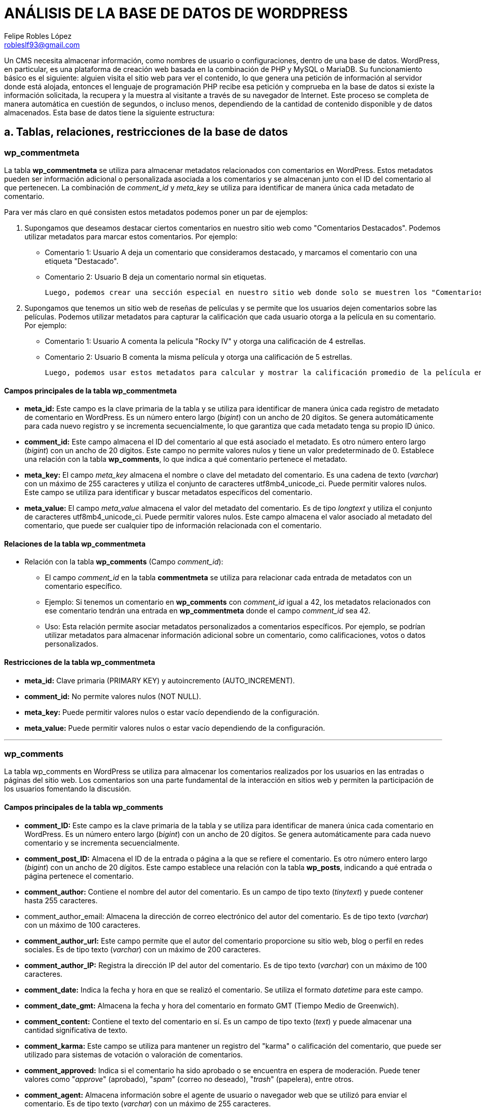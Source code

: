= ANÁLISIS DE LA BASE DE DATOS DE WORDPRESS
Felipe Robles López <robleslf93@gmail.com>

Un CMS necesita almacenar información, como nombres de usuario o configuraciones, 
dentro de una base de datos. WordPress, en particular, es una plataforma de creación 
web basada en la combinación de PHP y MySQL o MariaDB. Su funcionamiento básico es 
el siguiente: alguien visita el sitio web para ver el contenido, lo que genera una 
petición de información al servidor donde está alojada, entonces el lenguaje de 
programación PHP recibe esa petición y comprueba en la base de datos si existe la
información solicitada, la recupera y la muestra al visitante a través de su
navegador de Internet. Este proceso se completa de manera automática en cuestión 
de segundos, o incluso menos, dependiendo de la cantidad de contenido disponible 
y de datos almacenados.
Esta base de datos tiene la siguiente estructura:

== a. Tablas, relaciones, restricciones de la base de datos

=== wp_commentmeta

La tabla *wp_commentmeta* se utiliza para almacenar metadatos relacionados con comentarios en WordPress. Estos metadatos pueden ser información adicional o personalizada asociada a los comentarios y se almacenan junto con el ID del comentario al que pertenecen. La combinación de _comment_id_ y _meta_key_ se utiliza para identificar de manera única cada metadato de comentario.

Para ver más claro en qué consisten estos metadatos podemos poner un par de ejemplos:

1. Supongamos que deseamos destacar ciertos comentarios en nuestro sitio web como "Comentarios Destacados". Podemos utilizar metadatos para marcar estos comentarios. Por ejemplo:

- Comentario 1: Usuario A deja un comentario que consideramos destacado, y marcamos el comentario con una etiqueta "Destacado".
- Comentario 2: Usuario B deja un comentario normal sin etiquetas.

    Luego, podemos crear una sección especial en nuestro sitio web donde solo se muestren los "Comentarios Destacados", que nos mostraría solo el comentario 1..

2. Supongamos que tenemos un sitio web de reseñas de películas y se permite que los usuarios dejen comentarios sobre las películas. Podemos utilizar metadatos para capturar la calificación que cada usuario otorga a la película en su comentario. Por ejemplo:

- Comentario 1: Usuario A comenta la película "Rocky IV" y otorga una calificación de 4 estrellas.
- Comentario 2: Usuario B comenta la misma película y otorga una calificación de 5 estrellas.

    Luego, podemos usar estos metadatos para calcular y mostrar la calificación promedio de la película en la página de la película.



==== Campos principales de la tabla wp_commentmeta

* *meta_id:* Este campo es la clave primaria de la tabla y se utiliza para identificar de manera única cada registro de metadato de comentario en WordPress. Es un número entero largo (_bigint_) con un ancho de 20 dígitos. Se genera automáticamente para cada nuevo registro y se incrementa secuencialmente, lo que garantiza que cada metadato tenga su propio ID único.

* *comment_id:* Este campo almacena el ID del comentario al que está asociado el metadato. Es otro número entero largo (_bigint_) con un ancho de 20 dígitos. Este campo no permite valores nulos y tiene un valor predeterminado de 0. Establece una relación con la tabla *wp_comments*, lo que indica a qué comentario pertenece el metadato.

* *meta_key:* El campo _meta_key_ almacena el nombre o clave del metadato del comentario. Es una cadena de texto (_varchar_) con un máximo de 255 caracteres y utiliza el conjunto de caracteres utf8mb4_unicode_ci. Puede permitir valores nulos. Este campo se utiliza para identificar y buscar metadatos específicos del comentario.

* *meta_value:* El campo _meta_value_ almacena el valor del metadato del comentario. Es de tipo _longtext_ y utiliza el conjunto de caracteres utf8mb4_unicode_ci. Puede permitir valores nulos. Este campo almacena el valor asociado al metadato del comentario, que puede ser cualquier tipo de información relacionada con el comentario.

==== Relaciones de la tabla wp_commentmeta

* Relación con la tabla *wp_comments* (Campo _comment_id_):

- El campo _comment_id_ en la tabla *commentmeta* se utiliza para relacionar cada entrada de metadatos con un comentario específico.
    
- Ejemplo: Si tenemos un comentario en *wp_comments* con _comment_id_ igual a 42, los metadatos relacionados con ese comentario tendrán una entrada en *wp_commentmeta* donde el campo _comment_id_ sea 42.
    
- Uso: Esta relación permite asociar metadatos personalizados a comentarios específicos. Por ejemplo, se podrían utilizar metadatos para almacenar información adicional sobre un comentario, como calificaciones, votos o datos personalizados.

==== Restricciones de la tabla wp_commentmeta

* *meta_id:* Clave primaria (PRIMARY KEY) y autoincremento (AUTO_INCREMENT).
* *comment_id:* No permite valores nulos (NOT NULL).
* *meta_key:* Puede permitir valores nulos o estar vacío dependiendo de la configuración.
* *meta_value:* Puede permitir valores nulos o estar vacío dependiendo de la configuración.

___


=== wp_comments

La tabla wp_comments en WordPress se utiliza para almacenar los comentarios realizados por los usuarios en las entradas o páginas del sitio web. Los comentarios son una parte fundamental de la interacción en sitios web y permiten la participación de los usuarios fomentando la discusión.

==== Campos principales de la tabla wp_comments

* *comment_ID:* Este campo es la clave primaria de la tabla y se utiliza para identificar de manera única cada comentario en WordPress. Es un número entero largo (_bigint_) con un ancho de 20 dígitos. Se genera automáticamente para cada nuevo comentario y se incrementa secuencialmente.

* *comment_post_ID:* Almacena el ID de la entrada o página a la que se refiere el comentario. Es otro número entero largo (_bigint_) con un ancho de 20 dígitos. Este campo establece una relación con la tabla *wp_posts*, indicando a qué entrada o página pertenece el comentario.

* *comment_author:* Contiene el nombre del autor del comentario. Es un campo de tipo texto (_tinytext_) y puede contener hasta 255 caracteres.

* comment_author_email: Almacena la dirección de correo electrónico del autor del comentario. Es de tipo texto (_varchar_) con un máximo de 100 caracteres.

* *comment_author_url:* Este campo permite que el autor del comentario proporcione su sitio web, blog o perfil en redes sociales. Es de tipo texto (_varchar_) con un máximo de 200 caracteres.

* *comment_author_IP:* Registra la dirección IP del autor del comentario. Es de tipo texto (_varchar_) con un máximo de 100 caracteres.

* *comment_date:* Indica la fecha y hora en que se realizó el comentario. Se utiliza el formato _datetime_ para este campo.

* *comment_date_gmt:* Almacena la fecha y hora del comentario en formato GMT (Tiempo Medio de Greenwich).

* *comment_content:* Contiene el texto del comentario en sí. Es un campo de tipo texto (_text_) y puede almacenar una cantidad significativa de texto.

* *comment_karma:* Este campo se utiliza para mantener un registro del "karma" o calificación del comentario, que puede ser utilizado para sistemas de votación o valoración de comentarios.

* *comment_approved:* Indica si el comentario ha sido aprobado o se encuentra en espera de moderación. Puede tener valores como "_approve_" (aprobado), "_spam_" (correo no deseado), "_trash_" (papelera), entre otros.

* *comment_agent:* Almacena información sobre el agente de usuario o navegador web que se utilizó para enviar el comentario. Es de tipo texto (_varchar_) con un máximo de 255 caracteres.

* *comment_type:* Este campo se utiliza para categorizar el tipo de comentario, por ejemplo, si es un comentario estándar, un pingback o un trackback.

* *comment_parent:* Establece una relación jerárquica entre comentarios, indicando cuál es el comentario padre de un comentario específico.

* *user_id:* Si el comentario ha sido realizado por un usuario registrado, este campo almacena el ID de usuario correspondiente. De lo contrario, se establece en 0.

==== Relaciones de la tabla wp_comments

* Relación con *wp_posts* (Campo _comment_post_ID_):

- El campo _comment_post_ID_ en la tabla *wp_comments* se utiliza para relacionar cada comentario con la entrada o página a la que hace referencia. Este campo almacena el _post_id_ de la entrada o página asociada.

- Ejemplo: Supongamos que tenemos una entrada con _post_id_ 99 titulada "Mi Entrada" y un comentario en el que _comment_post_ID_ es igual a 99. Esta relación indica que el comentario pertenece a la entrada con _post_id_ 99, es decir, "Mi Entrada".

- Uso: Esta relación es crucial para mostrar comentarios específicos en las páginas de entradas correspondientes. WordPress utiliza esta relación para recuperar y mostrar los comentarios adecuados bajo cada entrada o página.

* Relación con la tabla wp_commentmeta (Campo comment_ID):
- El campo comment_ID en la tabla wp_commentmeta se utiliza para relacionar cada entrada de metadatos con un comentario específico en wp_comments.

- Ejemplo: Si tenemos un comentario en wp_comments con comment_ID igual a 42, los metadatos relacionados con ese comentario tendrán una entrada en wp_commentmeta donde el campo comment_ID sea 42.

- Uso: Esta relación permite asociar metadatos personalizados a comentarios específicos. Por ejemplo, se podrían utilizar metadatos para almacenar información adicional sobre un comentario, como calificaciones, votos o datos personalizados, de manera similar a la relación entre wp_commentmeta y wp_comments.

* Relación Jerárquica (Campo _comment_parent_):

-Campo Relevante: El campo _comment_parent_ se utiliza para establecer relaciones jerárquicas entre comentarios. Define si un comentario es una respuesta a otro comentario y establece el comentario padre.

-Ejemplo Práctico: Si tenemos un comentario A con _comment_ID_ 22 y un comentario B con _comment_ID_ 23 como respuesta a A, el campo _comment_parent_ de B se establecerá en 22, lo que indica que B es una respuesta a A.

-Uso: Esta relación jerárquica se utiliza para estructurar las conversaciones y respuestas en los comentarios. Facilita la organización y visualización de los hilos de comentarios.

* Relación con *wp_users* (Campos _comment_author_ y _comment_author_id):

- Campo Relevante: Los campos_comment_author_ y _comment_author_id se relaciona con la tabla *wp_users* mediante el ID del usuario. Este campo indica quién es el autor del comentario.- 
- Ejemplo: Si el campo _comment_author_ de un comentario es 5, significa que el usuario de la tabla *wp_users* con ID 5 es el autor de ese comentario.- 
- Uso: Esta relación permite identificar y atribuir comentarios a sus respectivos autores. Facilita la administración y la atribución de comentarios en el sitio web, lo que es especialmente útil en sitios con múltiples autores.

==== Restricciones de la tabla wp_comments

* *comment_ID:* Clave primaria (PRIMARY KEY) y autoincremento (AUTO_INCREMENT). Esta restricción garantiza que cada comentario tenga un ID único y que se genere automáticamente para cada nuevo comentario.

* *comment_post_ID:* No permite valores nulos (NOT NULL). Esto asegura que cada comentario esté asociado a una entrada o página específica en WordPress y no pueda quedar sin asignar.

* *comment_author:* No permite valores nulos (NOT NULL). Asegura que cada comentario tenga un autor especificado.

* *comment_author_email:* Puede permitir valores nulos o estar vacío dependiendo de la configuración. No se impone una restricción de unicidad en este campo, lo que significa que varios comentarios pueden tener la misma dirección de correo electrónico si es necesario.

* *comment_author_url:* Puede permitir valores nulos o estar vacío dependiendo de la configuración. Esto permite que el campo de URL del autor sea opcional en algunos comentarios.

* *comment_author_IP:* Puede permitir valores nulos o estar vacío dependiendo de la configuración. Esto permite que el campo de dirección IP del autor sea opcional en algunos comentarios.

* *comment_date:* No permite valores nulos (NOT NULL). Asegura que cada comentario tenga una fecha y hora asociada.

* *comment_date_gmt:* No permite valores nulos (NOT NULL). Asegura que cada comentario tenga una fecha y hora en formato GMT asociada.

* *comment_content:* No permite valores nulos (NOT NULL). Garantiza que cada comentario tenga contenido de texto.

* *comment_karma:* No permite valores nulos (NOT NULL). Asegura que el campo de karma del comentario tenga un valor especificado.

* *comment_approved:* Puede permitir valores nulos o estar vacío dependiendo de la configuración. Esto permite que el campo de aprobación de comentarios sea opcional en algunos casos.

* *comment_agent:* Puede permitir valores nulos o estar vacío dependiendo de la configuración. Esto permite que el campo del agente de usuario del comentario sea opcional en algunos comentarios.

* *comment_type:* Puede permitir valores nulos o estar vacío dependiendo de la configuración. Esto permite que el campo de tipo de comentario sea opcional en algunos comentarios.

* *comment_parent:* No permite valores nulos (NOT NULL). Asegura que cada comentario tenga un comentario padre especificado.

* *user_id:* No permite valores nulos (NOT NULL). Garantiza que cada comentario esté asociado a un usuario específico de WordPress.


___

=== wp_links

La tabla *wp_links* almacena información relacionada con los enlaces o hipervínculos en un sitio web de WordPress. Estos enlaces pueden ser utilizados para redirigir a los usuarios a otras páginas web o recursos en línea. A continuación, se describen los campos principales, relaciones y restricciones de esta tabla.

==== Campos Principales de la tabla wp_links:

* *link_id:* Este campo es la clave primaria de la tabla y se utiliza para identificar de manera única cada enlace. Es un número entero largo (_bigint_) con un ancho de 20 dígitos. Se genera automáticamente para cada nuevo enlace y se incrementa secuencialmente, lo que garantiza que cada enlace tenga su propio ID único.

* *link_url:* Almacena la dirección URL a la que se redirige el enlace. Es de tipo _varchar(255)_ y utiliza el conjunto de caracteres utf8mb4_unicode_ci. Este campo es esencial para definir la ubicación de destino del enlace.

* *link_name:* Contiene el nombre o título del enlace. Es de tipo _varchar(255)_ y utiliza utf8mb4_unicode_ci. Este campo proporciona una descripción legible para el enlace.

* *link_image:* Puede almacenar una URL de imagen relacionada con el enlace. Es de tipo _varchar(255)_ y utiliza utf8mb4_unicode_ci. Esto permite asociar una imagen con el enlace, que puede ser utilizada para representar visualmente el enlace.

* *link_target:* Indica la forma en que se abrirá el enlace. Es de tipo _varchar(25)_ y utiliza utf8mb4_unicode_ci. Los valores típicos pueden ser "_blank_" para abrir en una nueva ventana o "_self_" para abrir en la misma ventana.

* *link_description:* Permite agregar una breve descripción del enlace. Es de tipo _varchar(255)_ y utiliza utf8mb4_unicode_ci. Esta descripción puede proporcionar información adicional sobre el enlace.

* *link_visible:* Este campo indica si el enlace es visible en el sitio web. Es de tipo _varchar(20)_ y utiliza utf8mb4_unicode_ci. Puede tener valores como "_Y_" para sí o "_N_" para no. Esto permite controlar la visibilidad de los enlaces en el sitio.

* *link_owner:* Almacena el ID del usuario que es propietario del enlace. Es de tipo bigint(20) y se relaciona con la tabla de usuarios (*wp_users*). Esto permite atribuir la propiedad del enlace a un usuario específico.

* *link_rating:* Permite asignar una valoración o puntuación al enlace. Es de tipo _int(11)_ y no permite valores nulos. Esto puede utilizarse para clasificar o calificar los enlaces.

* *link_updated:* Almacena la fecha y hora de la última actualización del enlace. Es de tipo _datetime_ y se utiliza para rastrear los cambios en el enlace.

* *link_rel:* Puede contener información sobre la relación del enlace con otros recursos. Es de tipo _varchar(255)_ y utiliza utf8mb4_unicode_ci. Esto permite establecer relaciones específicas con otros enlaces o recursos.

* *link_notes:* Este campo permite agregar notas adicionales o comentarios sobre el enlace. Es de tipo _mediumtext_ y utiliza utf8mb4_unicode_ci. Las notas pueden proporcionar información detallada sobre el enlace.

* *link_rss:* Almacena la dirección URL del feed RSS asociado con el enlace, si corresponde. Es de tipo _varchar(255)_ y utiliza utf8mb4_unicode_ci. Esto permite conectar el enlace con un feed RSS relacionado.

==== Relaciones de la tabla wp_links:

* Relación con *wp_users* (Campo _link_owner_):

- Campo Relevante: El campo _link_owner_ se relaciona con la tabla _wp_users_ mediante el ID del usuario propietario del enlace. Esto permite identificar quién es el propietario del enlace.- 
- Ejemplo: Si el campo _link_owner_ de un enlace tiene el valor 5, significa que el usuario de la tabla _wp_users_ con ID 5 es el propietario de ese enlace.- 
- Uso: Esta relación facilita la gestión de la propiedad de los enlaces en el sitio web, lo que permite atribuir y administrar enlaces específicos a usuarios individuales.

==== Restricciones de la tabla wp_links:

* *link_id:* Clave primaria (PRIMARY KEY) y autoincremento (AUTO_INCREMENT).
* *link_url:* No permite valores nulos (NOT NULL).
* *link_name:* No permite valores nulos (NOT NULL).
* *link_target:* No permite valores nulos (NOT NULL).
* *link_description:* No permite valores nulos (NOT NULL).
* *link_visible:* No permite valores nulos (NOT NULL).
* *link_owner:* No permite valores nulos (NOT NULL) y tiene un valor predeterminado de 1.
* *link_rating:* No permite valores nulos (NOT NULL) y tiene un valor predeterminado de 0.
* *link_updated:* No permite valores nulos (NOT NULL) y tiene un valor predeterminado de "0000-00-00 00:00:00".
* *link_rel:* No permite valores nulos (NOT NULL).
* *link_notes:* No permite valores nulos (NOT NULL).
* *link_rss:* No permite valores nulos (NOT NULL).

___

=== wp_options

La tabla wp_options en WordPress es fundamental para almacenar y gestionar configuraciones y opciones del sitio web. Permite a los administradores de WordPress personalizar el comportamiento y la apariencia de su sitio de una manera versátil. Cada fila en esta tabla representa una opción con un nombre único, y el valor asociado a esa opción.

==== Campos Principales de la tabla wp_options

* *option_id:* Este campo es la clave primaria de la tabla y se utiliza para identificar de manera única cada opción en WordPress. Es un número entero largo (_bigint_) con un ancho de 20 dígitos. Se genera automáticamente para cada nueva opción y se incrementa secuencialmente, garantizando que cada opción tenga su propio ID único.

* *option_name:* Almacena el nombre de la opción. Es de tipo _varchar(191)_ y utiliza el conjunto de caracteres utf8mb4_unicode_ci. Este campo es esencial para identificar y acceder a cada opción de manera única. No permite valores nulos.

* *option_value:* Almacena el valor asociado con la opción. Es de tipo _longtext_ y utiliza el conjunto de caracteres utf8mb4_unicode_ci. Aquí se guarda la información o configuración específica correspondiente a cada opción. Puede contener datos de diversos tipos, como texto, números o incluso estructuras de datos más complejas. No permite valores nulos.

**autoload:* Indica si la opción debe cargarse automáticamente al iniciar WordPress. Este campo es de tipo _varchar(20)_ y utiliza el conjunto de caracteres utf8mb4_unicode_ci. Los valores típicos son "_yes_" para cargar automáticamente y "_no_" para no cargar automáticamente. Determina si la opción se carga en la memoria cuando WordPress arranca. No permite valores nulos.


==== Relaciones de la tabla wp_options

Esta tabla no está directamente relacionada con otras tablas mediante claves foráneas o campos específicos de relación. La tabla *wp_options* generalmente se utiliza para almacenar configuraciones y opciones generales del sitio, como las opciones de configuración de WordPress, plugins, temas y otras personalizaciones del sitio. Estas opciones se guardan en la tabla *wp_options* bajo el campo _option_name_, pero no establece relaciones directas con otras tablas.

==== Restricciones de la tabla wp_options:

* *option_id:* Clave primaria (PRIMARY KEY) y autoincremento (AUTO_INCREMENT). Esta restricción asegura que cada registro en la tabla tenga un ID único y que se genere automáticamente para cada nuevo registro.

* *option_name:* No permite valores nulos (NOT NULL) y debe ser único (restricción de unicidad). Esto garantiza que no se puedan ingresar valores nulos y que cada nombre de opción sea único en la tabla.

* *option_value:* No permite valores nulos (NOT NULL). Esta restricción asegura que cada registro tenga un valor de opción asociado y que no se permitan valores nulos en esta columna.

* *autoload:* No permite valores nulos (NOT NULL) y tiene un valor predeterminado de "yes". Esto significa que el campo "autoload" no puede estar vacío y, si no se especifica un valor al insertar un nuevo registro, se utilizará el valor predeterminado "yes".

___

=== wp_postmeta

La tabla wp_postmeta se utiliza para almacenar metadatos relacionados con las entradas y páginas en WordPress. Estos metadatos pueden ser información adicional o personalizada asociada a las entradas y páginas, y se almacenan junto con el ID de la entrada o página a la que pertenecen. La combinación de _post_id_ y _meta_key_ se utiliza para identificar de manera única cada metadato de entrada o página.

Para comprender mejor en qué consisten estos metadatos, podemos poner un ejemplo relacionado con una página de películas y series:

* Supongamos que tenemos un sitio web dedicado a reseñas de películas y series, y queremos enriquecer la información de cada reseña. Podemos utilizar _wp_postmeta_ para almacenar información adicional sobre cada película o episodio de serie. Por ejemplo:

- Entrada 1: Una reseña de la película  con metadatos que incluyen la calificación, el director, el año de lanzamiento y un resumen de la trama.
    
- Entrada 2: Otra reseña sobre un episodio de una serie con metadatos que indican la temporada y el número de episodio, la calificación y una breve descripción.
    
- De esta manera, podemos proporcionar información detallada sobre cada película o episodio de serie, lo que facilita a los usuarios encontrar contenido relevante y tomar decisiones sobre qué ver.


==== Campos principales de la tabla wp_postmeta

* *meta_id:* Este campo es la clave primaria de la tabla y se utiliza para identificar de manera única cada registro de metadato de entrada o página en WordPress. Es un número entero largo (_bigint_) con un ancho de 20 dígitos. Se genera automáticamente para cada nuevo registro y se incrementa secuencialmente, lo que garantiza que cada metadato tenga su propio ID único.

* *post_id:* El campo post_id almacena el ID de la entrada o página a la que está asociado el metadato. Es otro número entero largo (_bigint_) con un ancho de 20 dígitos. Este campo establece una relación con la tabla *wp_posts*, lo que indica a qué entrada o página pertenece el metadato.

* *meta_key:* El campo _meta_key_ almacena el nombre o clave del metadato de la entrada o página. Es una cadena de texto (_varchar_) con un máximo de 255 caracteres y utiliza el conjunto de caracteres utf8mb4_unicode_ci. Puede permitir valores nulos. Este campo se utiliza para identificar y buscar metadatos específicos de la entrada o página.

* *meta_value:* El campo _meta_value_ almacena el valor del metadato de la entrada o página. Es de tipo _longtext_ y utiliza el conjunto de caracteres utf8mb4_unicode_ci. Puede permitir valores nulos. Este campo almacena el valor asociado al metadato de la entrada o página, que puede ser cualquier tipo de información relacionada con la entrada o página, como calificaciones, etiquetas, resúmenes, o cualquier dato personalizado necesario para el sitio web.

==== Relaciones de la tabla wp_postmeta

* Relación con *wp_posts* (Campo _post_id_):

- El campo _post_id_ en la tabla *wp_postmeta* se utiliza para relacionar cada registro de metadato con una entrada o página específica en WordPress. Este campo almacena el _post_id_ de la entrada o página a la que está vinculado el metadato.- 
- Ejemplo: Supongamos que tenemos una entrada con _post_id_ 12 titulada "Mi Entrada" y un registro en wp_postmeta con _post_id_ igual a 12. Esta relación indica que el metadato en cuestión pertenece a la entrada con _post_id_ 12, es decir, "Mi Entrada".- 
- Uso: Esta relación permite asociar metadatos personalizados a entradas o páginas específicas. Los metadatos pueden contener información adicional o personalizada que se relaciona con una entrada o página particular.

==== Restricciones de la tabla wp_postmeta:

* *meta_id:* Clave primaria (PRIMARY KEY) y autoincremento (AUTO_INCREMENT). Esta restricción garantiza que cada registro de metadatos tenga un ID único y que se genere automáticamente para cada nuevo registro.

* *post_id:* No permite valores nulos (NOT NULL). Esto asegura que cada metadato esté asociado a una entrada o página específica en WordPress y no pueda quedar sin asignar.

* *meta_key:* Puede permitir valores nulos o estar vacío dependiendo de la configuración. No se impone una restricción de unicidad en este campo, lo que permite que múltiples registros tengan la misma clave de metadato si es necesario.

* *meta_value:* Puede permitir valores nulos o estar vacío dependiendo de la configuración. Esto permite que el valor del metadato pueda ser opcional en algunos casos, pero debe seguir las restricciones de tipo de datos (_longtext_).


___

=== wp_posts

La tabla *wp_posts* almacena información sobre todas las entradas y páginas del sitio web. 

==== Campos Principales de la tabla wp_posts:

* *post_id:* Este campo es la *clave primaria* de la tabla y se utiliza para identificar de manera única cada entrada o página en WordPress. Es un número entero largo (_bigint_) con un ancho de 20 dígitos. Se genera automáticamente para cada nueva entrada y se incrementa secuencialmente, por lo que cada entrada tiene su propio ID único.

* *post_author:* Este campo almacena el ID del usuario que creó la entrada o página. Es otro número entero largo (_bigint_) con un ancho de 20 dígitos. La relación con la tabla de _wp_users_ se establece mediante este campo, lo que permite saber quién es el autor de cada entrada.

* *post_date:* Almacena la fecha y hora exactas en que se creó la entrada o página. Es de tipo _datetime_ y no permite valores nulos. La fecha y hora se registran en el formato "YYYY-MM-DD HH:MM:SS". Esto facilita la ordenación de las entradas y páginas por fecha.

* *post_date_gmt:* Similar al campo _post_date_, almacena la fecha y hora de creación en formato GMT (Hora Media de Greenwich). Al igual que _post_date_, es de tipo _datetime_ y no permite valores nulos. Esto asegura que las fechas sean consistentes y no dependan de la zona horaria del servidor.

* *post_content:* Este campo almacena el contenido principal de la entrada o página. Es de tipo longtext, lo que significa que puede contener una gran cantidad de texto y otros elementos, como imágenes y etiquetas HTML. Utiliza el conjunto de caracteres utf8mb4_unicode_ci para admitir caracteres especiales y emojis. Este campo es esencial para el contenido visible en el sitio web.

* *post_title:* Almacena el título de la entrada o página. Es de tipo _text_ y utiliza el conjunto de caracteres utf8mb4_unicode_ci. Este campo es importante para la identificación y presentación del contenido en el sitio web.

* *post_excerpt*: Este campo almacena un extracto o resumen de la entrada, si se proporciona. Es de tipo _text_ y también utiliza utf8mb4_unicode_ci. El extracto se puede utilizar en las páginas de archivo o en resúmenes de entradas.

* *post_status:* Indica el estado de la entrada, como "_publish_" (publicado), "_draft_" (borrador), "_private_" (privado), entre otros. Es de tipo _varchar_ con un ancho de 20 caracteres y su valor predeterminado es "_publish_" (publicado).

* *comment_status:* Indica el estado de los comentarios para la entrada, como "_open_" (abierto) o "_closed_" (cerrado). Es de tipo _varchar_ con un ancho de 20 caracteres y su valor predeterminado es "_open_" (abierto).

* *ping_status:* Indica el estado de pingbacks y trackbacks para la entrada, como "_open_" (abierto) o "_closed_" (cerrado). Es de tipo _varchar_ con un ancho de 20 caracteres y su valor predeterminado es "_open_" (abierto). Los pingbacks y trackbacks son métodos utilizados en sistemas de blogs y sitios web para notificar a otros sitios web cuando se ha enlazado a su contenido.

* *post_password:* Este campo permite establecer una contraseña para proteger el acceso a la entrada. Es de tipo _varchar_ con un ancho de 255 caracteres y es opcional. Si se establece una contraseña, se almacena aquí.

* *post_name:* Almacena un slug (URL amigable) generado automáticamente a partir del título de la entrada. Es de tipo _varchar_ con un ancho de 200 caracteres y es importante para la construcción de las URL de las entradas.

* *to_ping:* Este campo almacena una lista de URLs a las que se enviarán pingbacks cuando se publique la entrada. Es de tipo _text_ y se utiliza en procesos de notificación a otros sitios web cuando se enlaza a ellos desde la entrada.

* *pinged:* Almacena una lista de URLs de sitios web que han enviado pingbacks a esta entrada. Es de tipo _text_ y se actualiza automáticamente cuando se reciben pingbacks.

* *post_modified:* Almacena la fecha y hora de la última modificación de la entrada o página. Es de tipo _datetime_ y se utiliza para rastrear cambios en el contenido.

* *post_modified_gmt:* Al igual que post_modified, almacena la fecha y hora de la última modificación en formato GMT.

* *post_content_filtered:* Almacena una versión filtrada del contenido de la entrada. Puede usarse para almacenar una versión del contenido con ciertos elementos eliminados o modificados. Es de tipo _longtext_. Esta versión filtrada del contenido generalmente se utiliza para optimizar o modificar el contenido original de alguna manera específica para ciertos propósitos o plugins.

* *post_parent:* Este campo establece la relación entre entradas principales y sus hijos o páginas secundarias. Es de tipo _bigint_ y se utiliza para establecer la jerarquía de las páginas.

* *guid:* Almacena una URL única globalmente identificable que se utiliza principalmente en procesos de importación y exportación de contenidos. Es de tipo _varchar_.

* *menu_order:* Se utiliza para establecer el orden en que las entradas aparecen en los menús personalizados. Es de tipo _int_.

* *post_type:* Indica el tipo de contenido, como "_post_" (entrada) o "_page_" (página). Es de tipo _varchar_ con un ancho de 20 caracteres y su valor predeterminado es "_post_".

* *post_mime_type:* Este campo se utiliza para almacenar el tipo de archivo asociado a la entrada, si corresponde. Por ejemplo, para una entrada que adjunta una imagen, podría contener "_image/jpeg_". Es de tipo _varchar_ con un ancho de 100 caracteres.

* *comment_count:* Almacena el número de comentarios asociados a la entrada. Es de tipo _bigint_ y se actualiza automáticamente cuando se agregan o eliminan comentarios.

==== Relaciones de la tabla wp_posts


* Relación con *wp_comments* (Campo _comment_post_ID_):

- El campo _comment_post_ID_ en la tabla *wp_comments* se utiliza para relacionar cada comentario con la entrada o página a la que hace referencia. Este campo almacena el _post_id_ de la entrada o página asociada.
- Ejemplo: Supongamos que tenemos una entrada con _post_id_ 14 titulada "Mi Entrada" y un comentario en el que _comment_post_ID_ es igual a 14. Esta relación indica que el comentario pertenece a la entrada con post_id 14, es decir, "Mi Entrada".
- Uso: Esta relación es crucial para mostrar comentarios específicos en las páginas de entradas correspondientes. WordPress utiliza esta relación para recuperar y mostrar los comentarios adecuados bajo cada entrada o página.

* Relación con la tabla *wp_term_relationships* (Campo _object_id_):
- El campo _ID_ en la tabla *wp_posts* se utiliza para relacionar cada entrada o publicación con una o más relaciones de términos almacenadas en la tabla *wp_term_relationships*.

- Ejemplo: Si tenemos una entrada en *wp_posts* con _ID_ igual a 30, significa que esta entrada está relacionada con una o más relaciones de términos en la tabla *wp_term_relationships* donde el campo _object_id_ sea igual a 30.

- Uso: Esta relación permite asignar términos, que pueden ser categorías o etiquetas, a las publicaciones. Por ejemplo, una entrada puede estar relacionada con las categorías "Tecnología" y "Gadgets", lo que ayuda a organizar y clasificar el contenido en WordPress. La tabla wp_term_relationships actúa como un puente entre las publicaciones y los términos que las categorizan.

* Relación Jerárquica (Campo _post_parent_):

- Campo Relevante: El campo _post_parent_ se utiliza para establecer relaciones jerárquicas entre entradas o páginas. Define la entrada principal (padre) a la que pertenece una página secundaria (hija).

- Ejemplo Práctico: Si tenemos una página principal llamada "Productos" con post_id 17 y una página secundaria llamada "Teclados" con post_id 131, el campo post_parent de la página "Teclados" se establecerá en 17, lo que indica que "Teclados" es una página hija de "Productos".

- Uso: Esta relación jerárquica se utiliza para estructurar el contenido del sitio web en árboles de navegación. Por ejemplo, en los menús de navegación, se mostrarán las páginas secundarias como subelementos de las páginas principales.

* Relación con *wp_users* (Campo _post_author_):

- Campo Relevante: El campo _post_author_ se relaciona con la tabla *wp_users* mediante el ID del usuario. Este campo indica quién es el autor de una entrada o página.

- Ejemplo: Si el campo _post_author_ de una entrada es 5, significa que el usuario de la tabla *wp_users* con ID 5 es el autor de esa entrada.

- Uso: Esta relación permite identificar y atribuir entradas y páginas a sus respectivos autores. Facilita la administración y la atribución de contenido en el sitio web, lo que es especialmente útil en sitios con múltiples autores.


==== Restricciones de la tabla wp_posts

* *post_id:* Clave primaria (PRIMARY KEY) y autoincremento (AUTO_INCREMENT).
* *post_author:* No permite valores nulos (NOT NULL).
* *post_date:* No permite valores nulos (NOT NULL).
* *post_date_gmt:* No permite valores nulos (NOT NULL).
* *post_content:* No permite valores nulos (NOT NULL).
* *post_title:* No permite valores nulos (NOT NULL).
* *post_excerpt:* No permite valores nulos (NOT NULL).
* *post_status:* No permite valores nulos (NOT NULL).
* *comment_status:* No permite valores nulos (NOT NULL).
* *ping_status:* No permite valores nulos (NOT NULL).
* *post_password:* Puede permitir valores nulos o estar vacío dependiendo de la configuración.
* *post_name:* No permite valores nulos (NOT NULL).
* *post_parent:* No permite valores nulos (NOT NULL).
* *guid:* No permite valores nulos (NOT NULL).
* *menu_order:* No permite valores nulos (NOT NULL).
* *post_mime_type:* Puede permitir valores nulos o estar vacío dependiendo de la configuración.
* *comment_count:* No permite valores nulos (NOT NULL).


___

==== wp_termmeta

La tabla wp_termmeta en WordPress se utiliza para almacenar metadatos personalizados relacionados con los términos de taxonomía. Los términos de taxonomía son utilizados para organizar y categorizar contenido, como publicaciones y páginas, en el sitio web. Los metadatos de términos proporcionan información adicional y personalizada sobre estos términos.

Los metadatos son datos extra que se utilizan para dar más detalles o categorizar elementos, como entradas de blog, imágenes o términos de categoría. Por ejemplo, para una entrada de blog, los metadatos podrían incluir la fecha de publicación, el autor y las etiquetas relacionadas. Ayudan a organizar, buscar y mostrar contenido de manera efectiva en un sitio web.

Un ejemplo real sería el siguiente:

Supongamos que tenemos un sitio web dedicado a reseñas de libros, y utilizamos la taxonomía "Géneros" para clasificar los libros en diferentes categorías. Los metadatos se usarían así:

* Términos de Taxonomía (Géneros):

- Término 1: "Ficción"
- Término 2: "No Ficción"
- Término 3: "Ciencia Ficción"

* Metadatos de Términos (wp_termmeta):

- Para el término "Ficción":

- meta_key: "Descripción"
- meta_value: "Esta categoría incluye novelas y cuentos de ficción."
    
- Para el término "No Ficción":

-meta_key: "Descripción"
-meta_value: "Esta categoría abarca libros basados en hechos reales y no ficción."
-meta_key: "Número de Libros"
-meta_value: "25" (indicando la cantidad de libros en esta categoría)

- Para el término "Ciencia Ficción":

- meta_key: "Descripción"
- meta_value: "Esta categoría incluye obras de ciencia ficción, viajes en el tiempo y alienígenas."

A continuación, se describen los aspectos clave de esta tabla:  

==== Campos principales de la tabla wp_termmeta

* *meta_id:* Este campo es la clave primaria de la tabla y se utiliza para identificar de manera única cada registro de metadato de término en WordPress. Es un número entero largo (_bigint_) con un ancho de 20 dígitos. Se genera automáticamente para cada nuevo registro y se incrementa secuencialmente, lo que garantiza que cada metadato tenga su propio ID único.

* *term_id:* Este campo almacena el ID del término de taxonomía al que está asociado el metadato. Es otro número entero largo (_bigint_) con un ancho de 20 dígitos. Este campo establece una relación con la tabla *wp_terms*, lo que indica a qué término pertenece el metadato.

* *meta_key:* El campo _meta_key_ almacena el nombre o clave del metadato del término. Es una cadena de texto (_varchar_) con un máximo de 255 caracteres y utiliza el conjunto de caracteres utf8mb4_unicode_ci. Cada clave de metadato es única dentro del contexto de un término específico y se utiliza para identificar y buscar metadatos relacionados con ese término.

* *meta_value:* El campo _meta_value_ almacena el valor del metadato del término. Es de tipo _longtext_ y utiliza el conjunto de caracteres utf8mb4_unicode_ci. Puede contener cualquier tipo de información relacionada con el término de taxonomía.

==== Relaciones de la tabla wp_termmeta

* Relación con *wp_terms* (Campo _term_id_):

- El campo _term_id_ en la tabla *wp_termmeta* se utiliza para relacionar cada registro de metadato con un término de taxonomía específico en WordPress. Este campo almacena el _term_id_ del término al que está vinculado el metadato.

- Ejemplo: Supongamos que tenemos un término de categoría con _term_id_ 5 llamado "Tecnología" y un registro en *wp_termmeta* con _term_id_ igual a 5. Esta relación indica que el metadato en cuestión pertenece al término "Tecnología".

- Uso: Esta relación permite asociar metadatos personalizados a términos de taxonomía específicos. Los metadatos pueden contener información adicional o personalizada relacionada con una categoría o etiqueta en particular.

==== Restricciones de la tabla wp_termmeta

* *meta_id:* Clave primaria (PRIMARY KEY) y autoincremento (AUTO_INCREMENT). Esta restricción garantiza que cada registro de metadatos tenga un ID único y que se genere automáticamente para cada nuevo registro.

* *term_id:* No permite valores nulos (NOT NULL). Esto asegura que cada metadato esté asociado a una etiqueta o categoría específica en WordPress y no pueda quedar sin asignar.

* *meta_key:* Puede permitir valores nulos o estar vacío dependiendo de la configuración. No se impone una restricción de unicidad en este campo, lo que permite que múltiples registros tengan la misma clave de metadato si es necesario.

* *meta_value:* Puede permitir valores nulos o estar vacío dependiendo de la configuración. Esto permite que el valor del metadato pueda ser opcional en algunos casos, pero debe seguir las restricciones de tipo de datos (longtext).

___

=== wp_terms

La tabla wp_terms en WordPress almacena información sobre las etiquetas y categorías utilizadas en el sitio web. Cada fila de esta tabla representa una etiqueta o categoría con un nombre único. Estas etiquetas y categorías se utilizan para organizar y clasificar el contenido del sitio, lo que facilita la navegación y la búsqueda de contenido relacionado.

==== Campos principales de la tabla wp_terms:

* *term_id:* Este campo es la clave primaria (PRIMARY KEY) de la tabla y se utiliza para identificar de manera única cada término de taxonomía en WordPress. Es un número entero largo (_bigint_) con un ancho de 20 dígitos. Se genera automáticamente para cada nuevo término y se incrementa secuencialmente, lo que garantiza que cada término tenga su propio ID único.

* *name:* El campo name almacena el nombre del término de taxonomía. Es una cadena de texto (_varchar_) con un máximo de 200 caracteres y utiliza el conjunto de caracteres utf8mb4_unicode_ci. Este campo almacena el nombre descriptivo del término, como "Noticias", "Deportes", "Tecnología", "Cine", etc.

* *slug:* El campo slug almacena la versión amigable para URL del término. Es una cadena de texto (_varchar_) con un máximo de 200 caracteres y utiliza el conjunto de caracteres utf8mb4_unicode_ci. El valor en este campo se utiliza en las URLs del sitio web, por lo que suele estar en minúsculas y separado por guiones, por ejemplo, "noticias", "deportes", "tecnologia", "cine", etc.

* *term_group:* Este campo se utiliza para agrupar términos relacionados, pero su uso es menos común en versiones recientes de WordPress. Es un número entero (_bigint_) con un ancho de 10 dígitos y no permite valores nulos. Por defecto, se establece en 0, lo que significa que el término no pertenece a ningún grupo específico.

==== Relaciones de la tabla wp_terms

* Relación con *wp_termmeta* (Campo _term_id_):

- El campo _term_id_ en la tabla *wp_terms* se utiliza para relacionar cada término de taxonomía con metadatos personalizados almacenados en la tabla *wp_termmeta*. Este campo actúa como clave primaria en _wp_terms_ y clave foránea en _wp_termmeta_.

- Ejemplo: Supongamos que tenemos un término de categoría con term_id 5 llamado "Tecnología" y un registro en _wp_termmeta_ con term_id igual a 5. Esta relación indica que el metadato en cuestión pertenece al término "Tecnología".

- Uso: Esta relación permite asociar metadatos personalizados a términos de taxonomía específicos, lo que puede ser útil para agregar información adicional o personalizada a categorías o etiquetas.

* Relación con *wp_term_taxonomy* (Campo _term_id_):

- El campo _term_id_ en la tabla *wp_terms* se utiliza para relacionar cada término de taxonomía con la tabla _wp_term_taxonomy_. Este campo actúa como clave primaria en *wp_terms* y clave foránea en _wp_term_taxonomy_.

- Ejemplo: Supongamos que tenemos un término de categoría con _term_id_ 5 llamado "Tecnología" y un registro en *wp_term_taxonomy* con _term_id_ igual a 5. Esta relación indica que el término "Tecnología" está asociado a una entrada en *wp_term_taxonomy* que contiene información adicional sobre la taxonomía a la que pertenece.

- Uso: Esta relación permite vincular cada término de taxonomía en *wp_terms* con información más detallada en *wp_term_taxonomy*, lo que facilita la gestión y organización de términos de taxonomía en WordPress.

==== Restricciones de la tabla wp_terms

* *term_id:* Clave primaria (PRIMARY KEY) y autoincremento (AUTO_INCREMENT). Esta restricción garantiza que cada término de taxonomía tenga un ID único y que se genere automáticamente para cada nuevo término.

* *name:* No permite valores nulos (NOT NULL). Esto asegura que cada término tenga un nombre asociado y que no pueda quedar sin asignar.

* *slug:* No permite valores nulos (NOT NULL). Esto asegura que cada término tenga un slug (identificador único) asociado y que no pueda quedar sin asignar.

* *term_group:* Puede permitir valores nulos o estar vacío dependiendo de la configuración. Este campo se utiliza para agrupar términos relacionados, pero su uso puede ser opcional, por lo que no se impone una restricción estricta.

___

=== wp_term_relationships

La tabla *wp_term_relationships* en WordPress se utiliza para establecer relaciones entre entradas o páginas y términos de taxonomía, como categorías y etiquetas. Cada fila de esta tabla representa una relación entre una entrada o página y un término de taxonomía específico. Estas relaciones permiten organizar y clasificar el contenido del sitio web de manera efectiva.

==== Campos principales de la tabla wp_term_relationships:

* *object_id:* Este campo almacena el ID del objeto al que se aplica la relación. En la mayoría de los casos, se refiere al ID de una entrada o página en la tabla *wp_posts*. Es un número entero largo (_bigint_) con un ancho de 20 dígitos. Este campo establece una relación con la entrada o página asociada.

* *term_taxonomy_id*: El campo _term_taxonomy_id_ almacena el ID de la taxonomía del término relacionado. Es un número entero largo (_bigint_) con un ancho de 20 dígitos. Este campo establece una relación con la tabla *wp_term_taxonomy*, que contiene información detallada sobre la taxonomía a la que pertenece el término.

* *term_order*: El campo term_order almacena el orden de la relación entre el objeto y el término de taxonomía. Es un número entero (_int_) que indica la posición relativa del término en relación con otros términos asociados al mismo objeto.

==== Relaciones de la tabla wp_term_relationships

* Relación con *wp_posts* (Campo _object_id_):

- El campo _object_id_ en la tabla *wp_term_relationships* se utiliza para relacionar cada relación con los contenidos almacenados en la tabla wp_posts. Este campo actúa como clave foránea en *wp_term_relationships* y se relaciona con la clave primaria ID en la tabla *wp_posts*.

- Ejemplo: Supongamos que tenemos una relación en *wp_term_relationships* con _object_id_ igual a 42 y _term_taxonomy_id_ igual a 5. Esto indica que el contenido con ID igual a 42 está relacionado con la etiqueta o término de taxonomía que tiene _term_taxonomy_id_ igual a 5. La tabla *wp_posts* contiene información sobre este contenido específico.

- Uso: Esta relación permite vincular etiquetas o términos de taxonomía a contenidos específicos en *wp_posts*, lo que facilita la asignación de etiquetas a las entradas y páginas en WordPress y permite a los usuarios organizar y buscar contenidos relacionados con etiquetas específicas.


* Relación con *wp_term_taxonomy* (Campo _term_taxonomy_id_):

- El campo _term_taxonomy_id_ en la tabla *wp_term_relationships* se utiliza para relacionar cada relación con la información detallada de la taxonomía en la tabla *wp_term_taxonomy*. Este campo actúa como clave foránea en *wp_term_relationships* y clave primaria en *wp_term_taxonomy*.

- Ejemplo: Supongamos que tenemos una relación en *wp_term_relationships* con _term_taxonomy_id_ igual a 5 y una entrada con _object_id_ igual a 42 relacionada con esta relación. Esto indica que la entrada está relacionada con la taxonomía que tiene _term_taxonomy_id_ igual a 5, y la tabla *wp_term_taxonomy* contiene información adicional sobre esta taxonomía.

- Uso: Esta relación permite vincular cada relación entre objetos y términos de taxonomía con información detallada sobre las taxonomías en *wp_term_taxonomy*, lo que facilita la gestión y organización de los términos de taxonomía en WordPress.

==== Restricciones de la tabla wp_term_relationships

* *object_id:* Clave primaria (PRIMARY KEY) junto con _term_taxonomy_id_. Esto garantiza que cada relación entre un objeto y un término de taxonomía sea única y que se genere automáticamente para cada nueva relación.

* *term_taxonomy_id:* Clave primaria (PRIMARY KEY) junto con _object_id_. Esto garantiza que cada relación entre un objeto y un término de taxonomía sea única y que se genere automáticamente para cada nueva relación.

* *term_order:* No permite valores nulos (NOT NULL). Esto asegura que cada relación tenga un orden asociado y que no pueda quedar sin asignar. El orden se utiliza para determinar la posición relativa de un término en relación con otros términos asociados al mismo objeto.


___


=== wp_term_taxonomy

La tabla *wp_term_taxonomy* en WordPress almacena información sobre las taxonomías utilizadas en el sitio web, como categorías y etiquetas. Cada fila de esta tabla representa una taxonomía específica con detalles sobre su estructura y uso en el sitio.

==== Campos principales de la tabla wp_term_taxonomy:

* *term_taxonomy_id:* Este campo es la clave primaria (PRIMARY KEY) de la tabla y se utiliza para identificar de manera única cada entrada de taxonomía en WordPress. Es un número entero largo (_bigint_) con un ancho de 20 dígitos. Se genera automáticamente para cada nueva entrada de taxonomía y se incrementa secuencialmente, lo que garantiza que cada entrada de taxonomía tenga su propio ID único.

* *term_id:* El campo _term_id_ almacena el ID del término de taxonomía relacionado. Es un número entero largo (_bigint_) con un ancho de 20 dígitos. Este campo establece una relación con la tabla *wp_terms*, que contiene información sobre los términos de taxonomía.

* *taxonomy:* El campo taxonomy almacena el nombre de la taxonomía, que puede ser una categoría, etiqueta u otra taxonomía personalizada. Es una cadena de texto (_varchar_) con un máximo de 32 caracteres y utiliza el conjunto de caracteres utf8mb4_unicode_ci. Este campo identifica el tipo de taxonomía a la que pertenece la entrada.

* *description:* El campo _description_ almacena una descripción de la taxonomía. Es de tipo _longtext_ y utiliza el conjunto de caracteres utf8mb4_unicode_ci. Este campo proporciona información adicional sobre la taxonomía, como su propósito o contexto.

* *parent:* El campo _parent_ almacena el ID del término de taxonomía padre, si existe. Es un número entero largo (_bigint_) con un ancho de 20 dígitos. Este campo establece relaciones jerárquicas entre términos de taxonomía, lo que permite crear estructuras de categorización más complejas.

* *count:* El campo _count_ almacena el recuento de objetos (entradas, páginas, etc.) asociados a la taxonomía. Es un número entero largo (_bigint_) que indica cuántas veces se ha utilizado esta taxonomía en objetos del sitio.

==== Relaciones de la tabla wp_term_taxonomy:

* Relación con *wp_terms* (Campo _term_id_):

- El campo _term_id_ en la tabla *wp_term_taxonomy* se utiliza para relacionar cada entrada de taxonomía con el término de taxonomía correspondiente en la tabla *wp_terms*. Este campo actúa como clave primaria en *wp_term_taxonomy* y clave foránea en *wp_terms*.

- Ejemplo: Supongamos que tenemos una entrada de taxonomía con _term_taxonomy_id_ igual a 8 y _term_id_ igual a 5. Esto indica que la entrada de taxonomía está asociada al término de taxonomía que tiene _term_id_ igual a 5 en la tabla *wp_terms*.

- Uso: Esta relación permite vincular cada entrada de taxonomía en wp_term_taxonomy con información más detallada sobre los términos en wp_terms, lo que facilita la organización y clasificación de taxonomías en WordPress.

* Relación con *wp_term_relationships* (Campo _term_taxonomy_id_):

- El campo _term_taxonomy_id_ en la tabla *wp_term_taxonomy* se utiliza para relacionar cada entrada de taxonomía con los objetos (entradas, páginas, etc.) a los que está asociada. Este campo actúa como clave primaria en *wp_term_taxonomy* y clave foránea en *wp_term_relationships*.

- Ejemplo: Supongamos que tenemos una entrada de taxonomía con _term_taxonomy_id_ igual a 8 y existe un registro en *wp_term_relationships* donde _term_taxonomy_id_ también es igual a 8. Esto indica que la entrada de taxonomía está asociada a un objeto específico en el sitio, como una entrada o página.

- Uso: Esta relación permite vincular taxonomías en wp_term_taxonomy con objetos en wp_term_relationships, lo que facilita la clasificación y organización de objetos mediante taxonomías en WordPress.

* Relación jerárquica con otros términos (Campo _parent_):

- El campo _parent_ en la tabla *wp_term_taxonomy* se utiliza para establecer relaciones jerárquicas entre términos de taxonomía. Cuando se asigna un valor en este campo, indica que la entrada de taxonomía actual es un término secundario o hijo del término con el ID especificado en parent.

- Ejemplo: Supongamos que tenemos un término de taxonomía con _term_id_ igual a 10 y _parent_ igual a 5. Esto indica que el término con _term_id_ 10 es un término secundario o hijo del término con _term_id_ 5.

- Uso: Esta relación jerárquica se utiliza para crear estructuras de categorización en forma de árbol, donde un término puede ser subordinado a otro.


==== Restricciones de la tabla wp_term_taxonomy:

* *term_taxonomy_id:* Clave primaria (PRIMARY KEY) y autoincremento (AUTO_INCREMENT). Esta restricción garantiza que cada entrada de taxonomía tenga un ID único y que se genere automáticamente para cada nueva entrada.

* *term_id:* No permite valores nulos (NOT NULL). Esto asegura que cada entrada de taxonomía esté asociada a un término de taxonomía válido en WordPress y no pueda quedar sin asignar.

* *taxonomy:* No permite valores nulos (NOT NULL). Esto asegura que cada entrada de taxonomía tenga un nombre de taxonomía válido y que no pueda quedar sin asignar.

* *description:* Puede permitir valores nulos o estar vacío dependiendo de la configuración. Este campo es opcional y se utiliza para proporcionar una descripción adicional de la taxonomía.

* *parent:* No permite valores nulos (NOT NULL). Esto asegura que las relaciones jerárquicas entre términos de taxonomía estén correctamente definidas y que no pueda quedar sin asignar.

* *count:* No permite valores nulos (NOT NULL). Esto asegura que el recuento de objetos asociados a la taxonomía esté actualizado y que no pueda quedar sin asignar.


___

=== wp_usermeta

La tabla *wp_usermeta* en WordPress se utiliza para almacenar metadatos relacionados con los usuarios registrados en el sitio web. Se enfoca en metadatos de usuario. Esta tabla es esencial para almacenar información personalizada sobre los usuarios, como preferencias, configuraciones y datos adicionales.

==== Campos principales de la tabla wp_usermeta:

* *umeta_id:* Este campo es la clave primaria (PRIMARY KEY) de la tabla y se utiliza para identificar de manera única cada registro de metadatos de usuario en WordPress. Es un número entero largo (_bigint_) con un ancho de 20 dígitos. Se genera automáticamente para cada nuevo registro y se incrementa secuencialmente, lo que garantiza que cada metadato tenga su propio ID único.

* *user_id:* El campo _user_id_ almacena el ID del usuario al que está asociado el metadato. Es otro número entero largo (_bigint_) con un ancho de 20 dígitos. Este campo establece una relación con la tabla *wp_users*, lo que indica a qué usuario pertenece el metadato.

* *meta_key:* El campo _meta_key_ almacena la clave o nombre del metadato de usuario. Es una cadena de texto (_varchar_) con un máximo de 255 caracteres y utiliza el conjunto de caracteres utf8mb4_unicode_ci. Cada clave de metadato es única dentro del contexto de un usuario específico y se utiliza para identificar y buscar metadatos relacionados con ese usuario.

* *meta_value:* El campo _meta_value_ almacena el valor del metadato de usuario. Es de tipo _longtext_ y utiliza el conjunto de caracteres utf8mb4_unicode_ci. Puede contener cualquier tipo de información relacionada con el usuario, como cadenas de texto largas, datos serializados o información estructurada.

==== Relaciones de la tabla wp_usermeta

* Relación con la tabla *wp_users*

- El campo _user_id_ en la tabla *wp_usermeta* se utiliza para relacionar cada registro de metadatos de usuario con la tabla *wp_users*. Este campo actúa como clave foránea (FOREIGN KEY) que referencia el ID de usuario en la tabla *wp_users*.

- Ejemplo: Supongamos que tenemos un registro en *wp_usermeta* con _user_id_ igual a 5 y _meta_key_ igual a "email" y _meta_value_ igual a "lazaroperez@correo.com". La relación indica que este metadato pertenece al usuario con ID igual a 5 en la tabla *wp_users*, y que representa su dirección de correo electrónico.

- Uso: Esta relación permite asociar información personalizada o metadatos adicionales a usuarios específicos registrados en el sitio de WordPress. Por ejemplo, se pueden almacenar datos como direcciones de correo electrónico, nombres de usuario, preferencias de notificaciones, roles personalizados, y más en la tabla *wp_usermeta* para mejorar la funcionalidad del sitio y personalizar la experiencia de usuario.

==== Restricciones de la tabla wp_usermeta:

* *umeta_id:* Clave primaria (PRIMARY KEY) y autoincremento (AUTO_INCREMENT). Esta restricción garantiza que cada registro de metadatos tenga un ID único y que se genere automáticamente para cada nuevo registro.

* *user_id:* No permite valores nulos (NOT NULL). Esto asegura que cada metadato esté asociado a un usuario específico en WordPress y no pueda quedar sin asignar.

* *meta_key:* Puede permitir valores nulos o estar vacío dependiendo de la configuración. No se impone una restricción de unicidad en este campo, lo que permite que múltiples registros tengan la misma clave de metadato si es necesario.

* *meta_value:* Puede permitir valores nulos o estar vacío dependiendo de la configuración. Esto permite que el valor del metadato pueda ser opcional en algunos casos, pero debe seguir las restricciones de tipo de datos (longtext).


___

=== wp_users

La tabla *wp_users* en WordPress almacena información sobre los usuarios registrados en el sitio web. Cada fila de esta tabla representa un usuario único con un identificador único (ID). Estos usuarios pueden ser administradores, autores, editores o suscriptores, según sus roles en el sitio.

==== Campos principales de la tabla wp_users:

* *ID:* Este campo es la clave primaria (PRIMARY KEY) de la tabla y se utiliza para identificar de manera única a cada usuario en WordPress. Es un número entero largo (bigint) con un ancho de 20 dígitos. Se genera automáticamente para cada nuevo usuario y se incrementa secuencialmente, lo que garantiza que cada usuario tenga su propio ID único.

* *user_login:* El campo _user_login_ almacena el nombre de usuario con el que un usuario inicia sesión en el sitio. Es una cadena de texto (_varchar_) con un máximo de 60 caracteres y utiliza el conjunto de caracteres utf8mb4_unicode_ci. Cada usuario debe tener un nombre de usuario único, y este campo se utiliza para la autenticación.

* *user_pass:* El campo _user_pass_ almacena la contraseña del usuario de manera segura. Es una cadena de texto (_varchar_) con un máximo de 255 caracteres y utiliza el conjunto de caracteres utf8mb4_unicode_ci. La contraseña se almacena de forma encriptada o hash, lo que garantiza la seguridad de las contraseñas de los usuarios.

* *user_nicename:* El campo _user_nicename_ almacena un nombre único y amigable para URL del usuario. Es una cadena de texto (_varchar_) con un máximo de 50 caracteres y utiliza el conjunto de caracteres utf8mb4_unicode_ci. Este valor se utiliza en las URL del perfil del usuario.

* *user_email:* El campo _user_email_ almacena la dirección de correo electrónico del usuario. Es una cadena de texto (_varchar_) con un máximo de 100 caracteres y utiliza el conjunto de caracteres utf8mb4_unicode_ci. La dirección de correo electrónico se utiliza para fines de comunicación y notificaciones.

* *user_url:* El campo _user_url_ almacena la URL del sitio web o el enlace del perfil del usuario. Es una cadena de texto (_varchar_) con un máximo de 100 caracteres y utiliza el conjunto de caracteres utf8mb4_unicode_ci. Los usuarios pueden proporcionar un enlace a su sitio web personal si lo desean.

* *user_registered:* El campo _user_registered_ registra la fecha y hora en que se registró el usuario en el sitio. Es de tipo datetime y no permite valores nulos. Esto permite llevar un registro de cuándo se unió cada usuario al sitio.

* *user_activation_key:* El campo _user_activation_key_ se utiliza para almacenar una clave de activación temporal cuando se requiere que los usuarios activen sus cuentas por correo electrónico. Es una cadena de texto (_varchar_) con un máximo de 255 caracteres y utiliza el conjunto de caracteres utf8mb4_unicode_ci.

* *user_status:* El campo _user_status_ almacena el estado del usuario, que puede indicar si la cuenta está activa o inactiva. Es un número entero (_int_) y no permite valores nulos. Los valores comunes son _0_ para cuentas inactivas y _1_ para cuentas activas.

* *display_name:* El campo _display_name_ almacena el nombre que se muestra públicamente para el usuario en el sitio web. Es una cadena de texto (_varchar_) con un máximo de 250 caracteres y utiliza el conjunto de caracteres utf8mb4_unicode_ci. Este nombre se utiliza para mostrar la autoría de las publicaciones y comentarios.


==== Relaciones de la tabla wp_users:

* Relación con *wp_usermeta* (Campo _user_id_):

- El campo ID en la tabla *wp_users* se utiliza para relacionar cada usuario con metadatos personalizados almacenados en la tabla *wp_usermeta*. El campo _user_id_ en la tabla *wp_usermeta* actúa como una clave foránea que se relaciona con el ID del usuario en *wp_users*.

- Ejemplo: Supongamos que tenemos un usuario con ID 1 llamado "usuarioABC" en *wp_users*. Podemos encontrar registros relacionados en *wp_usermeta* con _user_id_ igual a 1, lo que indica que estos registros de metadatos personalizados pertenecen a "usuarioABC".

- Uso: Esta relación permite asociar metadatos personalizados a usuarios específicos, lo que puede ser útil para almacenar información adicional o configuraciones personalizadas para cada usuario.

* Relación con *wp_comments* (Campo _user_id_):

- El campo ID en la tabla *wp_users* también se utiliza para relacionar cada usuario con los comentarios que han realizado en el sitio. En la tabla *wp_comments*, el campo _user_id_ actúa como una clave foránea que se relaciona con el ID del usuario en *wp_users*.

- Ejemplo: Si un usuario con ID 2 ha realizado un comentario en una publicación, en la tabla *wp_comments* habrá un registro donde el campo _user_id_ sea igual a 2, lo que indica que ese comentario fue realizado por el usuario con ID 2.

- Uso: Esta relación permite asociar comentarios a usuarios específicos, lo que facilita la identificación de quién hizo cada comentario en el sitio.

* Relación con *wp_posts* (Campo _post_author_):

- El campo ID en la tabla *wp_users* también se utiliza para relacionar cada usuario con las publicaciones que han creado en el sitio. En la tabla *wp_posts*, el campo _post_author_ actúa como una clave foránea que se relaciona con el ID del usuario en _wp_users_.

- Ejemplo: Si un usuario con ID 3 ha creado una publicación, en la tabla *wp_posts* habrá un registro donde el campo _post_author_ sea igual a 3, lo que indica que esa publicación fue creada por el usuario con ID 3.

- Uso: Esta relación permite asociar publicaciones a usuarios específicos, lo que facilita la identificación de quién es el autor de cada publicación en el sitio.

* Relación con la tabla wp_links (Campo link_owner):
- El campo ID en la tabla wp_users se utiliza para relacionar cada usuario con los enlaces que ha creado. En la tabla wp_links, el campo link_owner almacena el ID del usuario que es propietario de un enlace.

- Ejemplo: Si tenemos un usuario en wp_users con ID igual a 15, y ese usuario ha creado un enlace en wp_links, entonces en la tabla wp_links, el campo link_owner contendrá el valor 15 para ese enlace, indicando que el usuario con ID 15 es el propietario de ese enlace.

- Uso: Esta relación permite asociar enlaces a usuarios específicos en WordPress. Los usuarios pueden crear y gestionar sus propios enlaces, lo que puede ser útil para administrar recursos externos o referencias relacionadas con el sitio web.

==== Restricciones de la tabla wp_users

* *term_id:* Clave primaria (PRIMARY KEY) y autoincremento (AUTO_INCREMENT). Esta restricción garantiza que cada término de taxonomía tenga un ID único y que se genere automáticamente para cada nuevo término.

* *name:* No permite valores nulos (NOT NULL). Esto asegura que cada término tenga un nombre asociado y que no pueda quedar sin asignar.

* *slug:* No permite valores nulos (NOT NULL). Esto asegura que cada término tenga un slug (identificador único) asociado y que no pueda quedar sin asignar.

* *term_group:* Puede permitir valores nulos o estar vacío dependiendo de la configuración. Este campo se utiliza para agrupar términos relacionados, pero su uso puede ser opcional, por lo que no se impone una restricción estricta.


[NOTE]
La instalación de algunos plugins pueden añadir más tablas a la base de datos, como por ejemplo el plugin WP RSS Aggregator, que añade la tabla wp_wprss_logs
